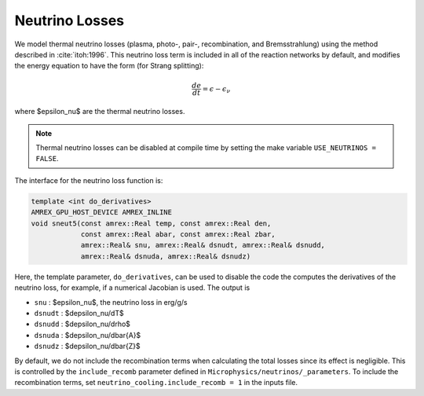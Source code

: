 .. _neutrino_loss:

***************
Neutrino Losses
***************

.. index:: neutrino_cooling.include_recomb

We model thermal neutrino losses (plasma, photo-, pair-,
recombination, and Bremsstrahlung) using the method described in
:cite:`itoh:1996`.  This neutrino loss term is included in all of the
reaction networks by default, and modifies the energy equation to have
the form (for Strang splitting):

.. math::

   \frac{de}{dt} = \epsilon - \epsilon_\nu

where $\epsilon_\nu$ are the thermal neutrino losses.

.. note::

   Thermal neutrino losses can be disabled at compile time by setting the make
   variable ``USE_NEUTRINOS = FALSE``.

The interface for the neutrino loss function is:

.. code:: c++

   template <int do_derivatives>
   AMREX_GPU_HOST_DEVICE AMREX_INLINE
   void sneut5(const amrex::Real temp, const amrex::Real den,
               const amrex::Real abar, const amrex::Real zbar,
               amrex::Real& snu, amrex::Real& dsnudt, amrex::Real& dsnudd,
               amrex::Real& dsnuda, amrex::Real& dsnudz)

Here, the template parameter, ``do_derivatives``, can be used to disable the code
the computes the derivatives of the neutrino loss, for example, if a numerical Jacobian
is used.  The output is

* ``snu`` : $\epsilon_\nu$, the neutrino loss in erg/g/s

* ``dsnudt`` : $d\epsilon_\nu/dT$

* ``dsnudd`` : $d\epsilon_\nu/d\rho$

* ``dsnuda`` : $d\epsilon_\nu/d\bar{A}$

* ``dsnudz`` : $d\epsilon_\nu/d\bar{Z}$

By default, we do not include the recombination terms when calculating the total losses since its effect is negligible.
This is controlled by the ``include_recomb`` parameter defined in ``Microphysics/neutrinos/_parameters``.
To include the recombination terms, set ``neutrino_cooling.include_recomb = 1`` in the inputs file.
